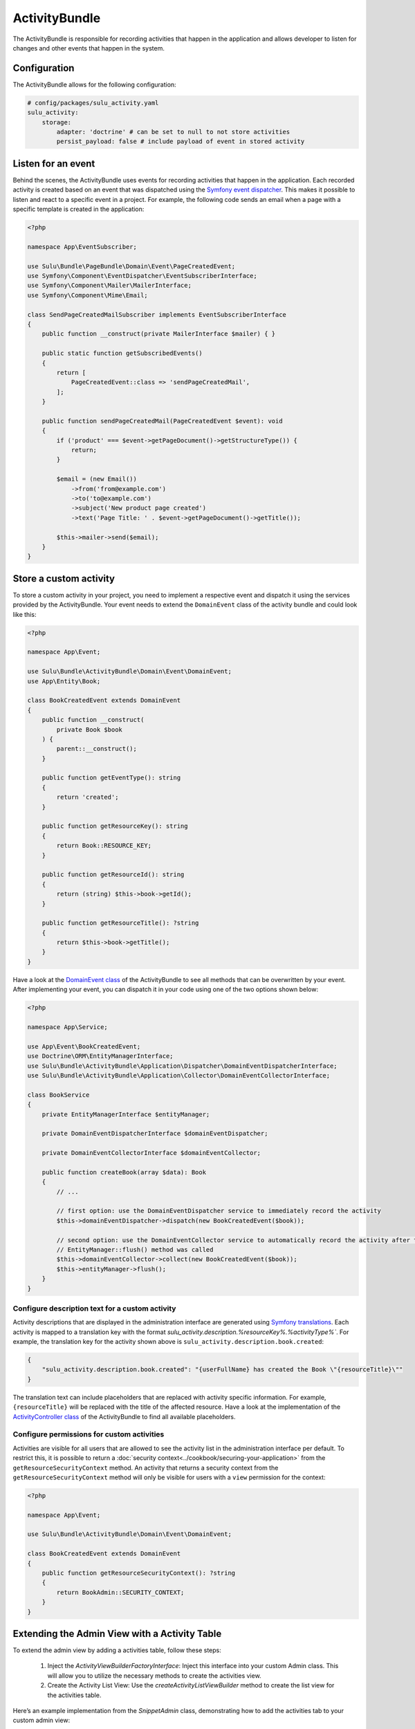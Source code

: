 ActivityBundle
==============

The ActivityBundle is responsible for recording activities that happen in the application and allows
developer to listen for changes and other events that happen in the system.

Configuration
-------------

The ActivityBundle allows for the following configuration:

.. code-block:: yaml

    # config/packages/sulu_activity.yaml
    sulu_activity:
        storage:
            adapter: 'doctrine' # can be set to null to not store activities
            persist_payload: false # include payload of event in stored activity

Listen for an event
-------------------

Behind the scenes, the ActivityBundle uses events for recording activities that happen in the application.
Each recorded activity is created based on an event that was dispatched using the `Symfony event dispatcher`_.
This makes it possible to listen and react to a specific event in a project. For example, the following code
sends an email when a page with a specific template is created in the application:

.. code-block:: php

    <?php

    namespace App\EventSubscriber;

    use Sulu\Bundle\PageBundle\Domain\Event\PageCreatedEvent;
    use Symfony\Component\EventDispatcher\EventSubscriberInterface;
    use Symfony\Component\Mailer\MailerInterface;
    use Symfony\Component\Mime\Email;

    class SendPageCreatedMailSubscriber implements EventSubscriberInterface
    {
        public function __construct(private MailerInterface $mailer) { }

        public static function getSubscribedEvents()
        {
            return [
                PageCreatedEvent::class => 'sendPageCreatedMail',
            ];
        }

        public function sendPageCreatedMail(PageCreatedEvent $event): void
        {
            if ('product' === $event->getPageDocument()->getStructureType()) {
                return;
            }

            $email = (new Email())
                ->from('from@example.com')
                ->to('to@example.com')
                ->subject('New product page created')
                ->text('Page Title: ' . $event->getPageDocument()->getTitle());

            $this->mailer->send($email);
        }
    }

Store a custom activity
-----------------------

To store a custom activity in your project, you need to implement a respective event and dispatch it using the
services provided by the ActivityBundle. Your event needs to extend the ``DomainEvent`` class of the activity
bundle and could look like this:

.. code-block:: php

    <?php

    namespace App\Event;

    use Sulu\Bundle\ActivityBundle\Domain\Event\DomainEvent;
    use App\Entity\Book;

    class BookCreatedEvent extends DomainEvent
    {
        public function __construct(
            private Book $book
        ) {
            parent::__construct();
        }

        public function getEventType(): string
        {
            return 'created';
        }

        public function getResourceKey(): string
        {
            return Book::RESOURCE_KEY;
        }

        public function getResourceId(): string
        {
            return (string) $this->book->getId();
        }

        public function getResourceTitle(): ?string
        {
            return $this->book->getTitle();
        }
    }

Have a look at the `DomainEvent class`_ of the ActivityBundle to see all methods that can be overwritten by your
event. After implementing your event, you can dispatch it in your code using one of the two options shown below:

.. code-block:: php

    <?php

    namespace App\Service;

    use App\Event\BookCreatedEvent;
    use Doctrine\ORM\EntityManagerInterface;
    use Sulu\Bundle\ActivityBundle\Application\Dispatcher\DomainEventDispatcherInterface;
    use Sulu\Bundle\ActivityBundle\Application\Collector\DomainEventCollectorInterface;

    class BookService
    {
        private EntityManagerInterface $entityManager;

        private DomainEventDispatcherInterface $domainEventDispatcher;

        private DomainEventCollectorInterface $domainEventCollector;

        public function createBook(array $data): Book
        {
            // ...

            // first option: use the DomainEventDispatcher service to immediately record the activity
            $this->domainEventDispatcher->dispatch(new BookCreatedEvent($book));

            // second option: use the DomainEventCollector service to automatically record the activity after the
            // EntityManager::flush() method was called
            $this->domainEventCollector->collect(new BookCreatedEvent($book));
            $this->entityManager->flush();
        }
    }

Configure description text for a custom activity
^^^^^^^^^^^^^^^^^^^^^^^^^^^^^^^^^^^^^^^^^^^^^^^^

Activity descriptions that are displayed in the administration interface are generated using
`Symfony translations`_.
Each activity is mapped to a translation key with the format `sulu_activity.description.%resourceKey%.%activityType%``.
For example, the translation key for the activity shown above is ``sulu_activity.description.book.created``:

.. code-block:: json

    {
        "sulu_activity.description.book.created": "{userFullName} has created the Book \"{resourceTitle}\""
    }

The translation text can include placeholders that are replaced with activity specific information. For example,
``{resourceTitle}`` will be replaced with the title of the affected resource. Have a look at the implementation of the
`ActivityController class`_ of the ActivityBundle to find all available placeholders.

Configure permissions for custom activities
^^^^^^^^^^^^^^^^^^^^^^^^^^^^^^^^^^^^^^^^^^^

Activities are visible for all users that are allowed to see the activity list in the administration interface
per default. To restrict this, it is possible to return a :doc:`security context<../cookbook/securing-your-application>`
from the ``getResourceSecurityContext`` method.
An activity that returns a security context from the ``getResourceSecurityContext`` method  will only be visible for
users with a ``view`` permission for the context:

.. code-block:: php

    <?php

    namespace App\Event;

    use Sulu\Bundle\ActivityBundle\Domain\Event\DomainEvent;

    class BookCreatedEvent extends DomainEvent
    {
        public function getResourceSecurityContext(): ?string
        {
            return BookAdmin::SECURITY_CONTEXT;
        }
    }

Extending the Admin View with a Activity Table
------------------------------------------------

To extend the admin view by adding a activities table, follow these steps:

	1.	Inject the `ActivityViewBuilderFactoryInterface`: Inject this interface into your custom Admin class. This will allow you to utilize the necessary methods to create the activities view.
	2.	Create the Activity List View: Use the `createActivityListViewBuilder` method to create the list view for the activities table.

Here’s an example implementation from the `SnippetAdmin` class, demonstrating how to add the activities tab to your custom admin view:

.. code-block:: php

    if ($this->activityViewBuilderFactory->hasActivityListPermission()) {
        $viewCollection->add(
            $this->activityViewBuilderFactory
                ->createActivityListViewBuilder(
                    $insightsResourceTabViewName . '.activity',
                    '/activities',
                    SnippetDocument::RESOURCE_KEY
                )
                ->setParent($insightsResourceTabViewName)
        );
    }

The `hasActivityListPermission` method ensures that the current user has permission to view the activities list.
The `createActivityListViewBuilder` method is used to create the view. It takes three parameters:

    - The name of the new view, usually appended with .activity to indicate it is an activity view.
    - The URL path for the activities table.
    - The resource key identifies the type of resource for the activities.

The setParent method sets the parent view to integrate the activities table into the existing admin view.

.. _Symfony event dispatcher: https://symfony.com/doc/current/event_dispatcher.html
.. _DomainEvent class: https://github.com/sulu/sulu/blob/2.x/src/Sulu/Bundle/ActivityBundle/Domain/Event/DomainEvent.php
.. _ActivityController class: https://github.com/sulu/sulu/blob/2.x/src/Sulu/Bundle/ActivityBundle/UserInterface/Controller/ActivityController.php#L377-L401
.. _Symfony translations: https://symfony.com/doc/current/translation.html
